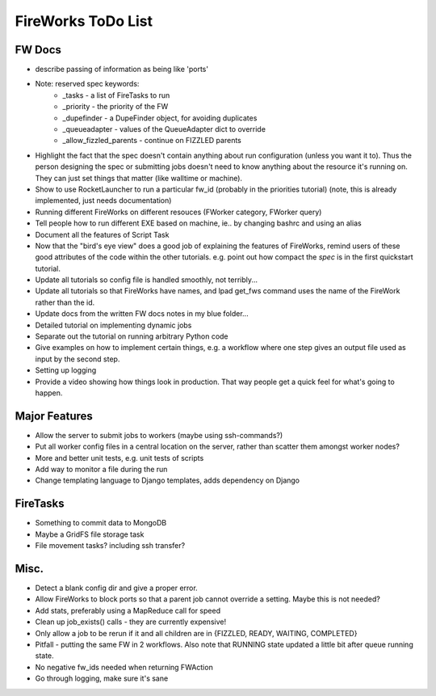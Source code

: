 ===================
FireWorks ToDo List
===================

FW Docs
=======

* describe passing of information as being like 'ports'

* Note: reserved spec keywords:
    * _tasks - a list of FireTasks to run
    * _priority - the priority of the FW
    * _dupefinder - a DupeFinder object, for avoiding duplicates
    * _queueadapter - values of the QueueAdapter dict to override
    * _allow_fizzled_parents - continue on FIZZLED parents

* Highlight the fact that the spec doesn't contain anything about run configuration (unless you want it to). Thus the person designing the spec or submitting jobs doesn't need to know anything about the resource it's running on. They can just set things that matter (like walltime or machine).

* Show to use RocketLauncher to run a particular fw_id (probably in the priorities tutorial) (note, this is already implemented, just needs documentation)

* Running different FireWorks on different resouces (FWorker category, FWorker query)

* Tell people how to run different EXE based on machine, ie.. by changing bashrc and using an alias

* Document all the features of Script Task

* Now that the "bird's eye view" does a good job of explaining the features of FireWorks, remind users of these good attributes of the code within the other tutorials. e.g. point out how compact the *spec* is in the first quickstart tutorial.

* Update all tutorials so config file is handled smoothly, not terribly...

* Update all tutorials so that FireWorks have names, and lpad get_fws command uses the name of the FireWork rather than the id.

* Update docs from the written FW docs notes in my blue folder...

* Detailed tutorial on implementing dynamic jobs

* Separate out the tutorial on running arbitrary Python code

* Give examples on how to implement certain things, e.g. a workflow where one step gives an output file used as input by the second step.

* Setting up logging

* Provide a video showing how things look in production. That way people get a quick feel for what's going to happen.

Major Features
==============

* Allow the server to submit jobs to workers (maybe using ssh-commands?)

* Put all worker config files in a central location on the server, rather than scatter them amongst worker nodes?

* More and better unit tests, e.g. unit tests of scripts

* Add way to monitor a file during the run

* Change templating language to Django templates, adds dependency on Django

FireTasks
=========

* Something to commit data to MongoDB

* Maybe a GridFS file storage task

* File movement tasks? including ssh transfer?

Misc.
=====

* Detect a blank config dir and give a proper error.

* Allow FireWorks to block ports so that a parent job cannot override a setting. Maybe this is not needed?

* Add stats, preferably using a MapReduce call for speed

* Clean up job_exists() calls - they are currently expensive!

* Only allow a job to be rerun if it and all children are in {FIZZLED, READY, WAITING, COMPLETED}

* Pitfall - putting the same FW in 2 workflows. Also note that RUNNING state updated a little bit after queue running state.

* No negative fw_ids needed when returning FWAction

* Go through logging, make sure it's sane